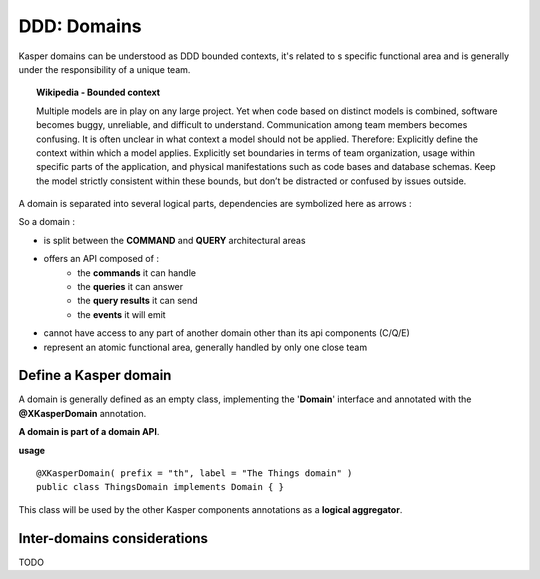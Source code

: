 DDD: Domains
============

Kasper domains can be understood as DDD bounded contexts, it's related to s specific functional area and is 
generally under the responsibility of a unique team.

.. topic:: Wikipedia - Bounded context

    Multiple models are in play on any large project. Yet when code based on distinct models is combined, software
    becomes buggy, unreliable, and difficult to understand. Communication among team members becomes confusing. It
    is often unclear in what context a model should not be applied.
    Therefore: Explicitly define the context within which a model applies. Explicitly set boundaries in terms of
    team organization, usage within specific parts of the application, and physical manifestations such as code
    bases and database schemas. Keep the model strictly consistent within these bounds, but don’t be distracted
    or confused by issues outside.

A domain is separated into several logical parts, dependencies are symbolized here as arrows :

.. image:: ../img/modules_split_1.png
    :align: center
    :scale: 80%

So a domain :

* is split between the **COMMAND** and **QUERY** architectural areas
* offers an API composed of :
    * the **commands** it can handle
    * the **queries** it can answer
    * the **query results** it can send
    * the **events** it will emit
* cannot have access to any part of another domain other than its api components (C/Q/E)
* represent an atomic functional area, generally handled by only one close team

Define a Kasper domain
----------------------

A domain is generally defined as an empty class, implementing the '**Domain**' interface and
annotated with the **@XKasperDomain** annotation.

**A domain is part of a domain API**.

**usage** ::

    @XKasperDomain( prefix = "th", label = "The Things domain" )
    public class ThingsDomain implements Domain { }

This class will be used by the other Kasper components annotations as a **logical aggregator**.


Inter-domains considerations
----------------------------

TODO
